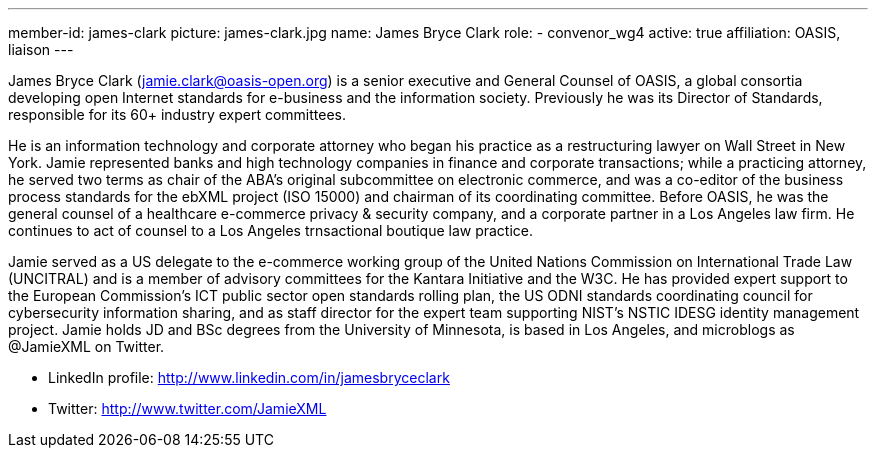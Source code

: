 ---
member-id: james-clark
picture: james-clark.jpg
name: James Bryce Clark
role:
  - convenor_wg4
active: true
affiliation: OASIS, liaison
---

James Bryce Clark (jamie.clark@oasis-open.org) is a senior executive and General Counsel of OASIS, a global consortia developing open Internet standards for e-business and the information society. Previously he was its Director of Standards, responsible for its 60+ industry expert committees.

He is an information technology and corporate attorney who began his practice as a restructuring lawyer on Wall Street in New York. Jamie represented banks and high technology companies in finance and corporate transactions; while a practicing attorney, he served two terms as chair of the ABA's original subcommittee on electronic commerce, and was a co-editor of the business process standards for the ebXML project (ISO 15000) and chairman of its coordinating committee. Before OASIS, he was the general counsel of a healthcare e-commerce privacy & security company, and a corporate partner in a Los Angeles law firm. He continues to act of counsel to a Los Angeles trnsactional boutique law practice.

Jamie served as a US delegate to the e-commerce working group of the United Nations Commission on International Trade Law (UNCITRAL) and is a member of advisory committees for the Kantara Initiative and the W3C. He has provided expert support to the European Commission's ICT public sector open standards rolling plan, the US ODNI standards coordinating council for cybersecurity information sharing, and as staff director for the expert team supporting NIST's NSTIC IDESG identity management project. Jamie holds JD and BSc degrees from the University of Minnesota, is based in Los Angeles, and microblogs as @JamieXML on Twitter.

* LinkedIn profile: http://www.linkedin.com/in/jamesbryceclark
* Twitter: http://www.twitter.com/JamieXML
